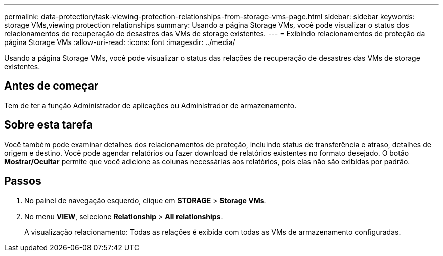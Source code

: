 ---
permalink: data-protection/task-viewing-protection-relationships-from-storage-vms-page.html 
sidebar: sidebar 
keywords: storage VMs,viewing protection relationships 
summary: Usando a página Storage VMs, você pode visualizar o status dos relacionamentos de recuperação de desastres das VMs de storage existentes. 
---
= Exibindo relacionamentos de proteção da página Storage VMs
:allow-uri-read: 
:icons: font
:imagesdir: ../media/


[role="lead"]
Usando a página Storage VMs, você pode visualizar o status das relações de recuperação de desastres das VMs de storage existentes.



== Antes de começar

Tem de ter a função Administrador de aplicações ou Administrador de armazenamento.



== Sobre esta tarefa

Você também pode examinar detalhes dos relacionamentos de proteção, incluindo status de transferência e atraso, detalhes de origem e destino. Você pode agendar relatórios ou fazer download de relatórios existentes no formato desejado. O botão *Mostrar/Ocultar* permite que você adicione as colunas necessárias aos relatórios, pois elas não são exibidas por padrão.



== Passos

. No painel de navegação esquerdo, clique em *STORAGE* > *Storage VMs*.
. No menu *VIEW*, selecione *Relationship* > *All relationships*.
+
A visualização relacionamento: Todas as relações é exibida com todas as VMs de armazenamento configuradas.


